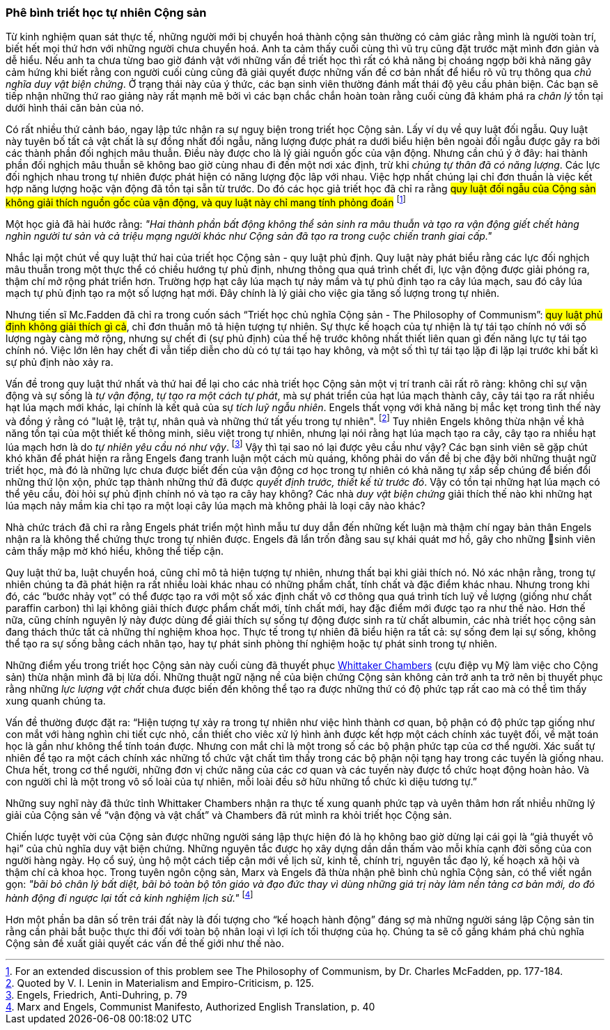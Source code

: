 === Phê bình triết học tự nhiên Cộng sản

Từ kinh nghiệm quan sát thực tế, những người mới bị chuyển hoá thành cộng sản
thường có cảm giác rằng mình là người toàn trí, biết hết mọi thứ hơn với những
người chưa chuyển hoá. Anh ta cảm thấy cuối cùng thì vũ trụ cũng đặt trước mặt
mình đơn giản và dễ hiểu. Nếu anh ta chưa từng bao giờ đánh vật với những vấn đề
triết học thì rất có khả năng bị choáng ngợp bởi khả năng gây cảm hứng khi biết
rằng con người cuối cùng cũng đã giải quyết được những vấn đề cơ bản nhất để hiểu
rõ vũ trụ thông qua _chủ nghĩa duy vật biện chứng_.
Ở trạng thái này của ý thức, các bạn sinh viên thường đánh mất thái độ yêu cầu phản biện.
Các bạn sẽ tiếp nhận những thứ rao giảng này rất mạnh mẽ bởi vì các bạn chắc chắn
hoàn toàn rằng cuối cùng đã khám phá ra _chân lý_ tồn tại dưới hình thái căn bản
của nó.

Có rất nhiều thứ cảnh báo, ngay lập tức nhận ra sự nguỵ biện trong triết học Cộng
sản. Lấy ví dụ về quy luật đối ngẫu. Quy luật này tuyên bố tất cả vật chất là sự
đồng nhất đối ngẫu, năng lượng được phát ra dưới biểu hiện bên ngoài đối ngẫu được gây
ra bởi các thành phần đối nghịch mâu thuẫn. Điều này được cho là lý giải nguồn
gốc của vận động. Nhưng cần chú ý ở đây: hai thành phần đối nghịch mâu thuẫn sẽ
không bao giờ cùng nhau đi đến một nơi xác định, trừ khi _chúng tự thân đã có năng
lượng_. Các lực đối nghịch nhau trong tự nhiên được phát hiện có năng lượng
độc lâp với nhau. Việc hợp nhất chúng lại chỉ đơn thuần là việc kết hợp năng
lượng hoặc vận động đã tồn tại sẵn từ trước. Do đó các học giả triết học đã chỉ
ra rằng #quy luật đối ngẫu của Cộng sản không giải thích nguồn gốc của vận động, và quy luật này chỉ mang tính phỏng đoán#
footnote:[For an extended discussion of this problem see The Philosophy of Communism, by Dr. Charles McFadden, pp. 177-184.]

Một học giả đã hài hước rằng: _"Hai thành phần bất động không thể sản sinh ra mâu
thuẫn và tạo ra vận động giết chết hàng nghìn người tư sản và cả triệu mạng người khác
như Cộng sản đã tạo ra trong cuộc chiến tranh giai cấp."_

Nhắc lại một chút về quy luật thứ hai của triết học Cộng sản - quy luật phủ định.
Quy luật này phát biểu rằng các lực đối nghịch mâu thuẫn trong một thực thể có
chiều hướng tự phủ định, nhưng thông qua quá trình chết đi, lực vận động được
giải phóng ra, thậm chí mở rộng phát triển hơn. Trường hợp hạt cây lúa mạch tự
nảy mầm và tự phủ định tạo ra cây lúa mạch, sau đó cây lúa mạch tự phủ định tạo
ra một số lượng hạt mới. Đây chính là lý giải cho việc gia tăng số lượng trong
tự nhiên.

Nhưng tiến sĩ Mc.Fadden đã chỉ ra trong cuốn sách "`Triết học chủ nghĩa Cộng sản
- The Philosophy of Communism`": #quy luật phủ định không giải thích gì cả#,
chỉ đơn thuần mô tả hiện tượng tự nhiên. Sự thực kế hoạch của tự nhiện là tự tái
tạo chính nó với số lượng ngày càng mở rộng, nhưng sự chết đi (sự phủ định) của
thế hệ trước không nhất thiết liên quan gì đến năng lực tự tái tạo chính nó.
Việc lớn lên hay chết đi vẫn tiếp diễn cho dù có tự tái tạo hay không, và một số
thì tự tái tạo lặp đi lặp lại trước khi bất kì sự phủ định nào xảy ra.

Vấn đề trong quy luật thứ nhất và thứ hai để lại cho các nhà triết học Cộng sản
một vị trí tranh cãi rất rõ ràng: không chỉ sự vận động và sự sống là _tự vận động_,
_tự tạo ra một cách tự phát_, mà sự phát triển của hạt lúa mạch thành cây, cây
tái tạo ra rất nhiều hạt lúa mạch mới khác, lại chính là kết quả của
sự _tích luỹ ngẫu nhiên_. Engels thất vọng với khả năng bị mắc kẹt trong tình
thế này và đồng ý rằng có "luật lệ, trật tự, nhân quả và những thứ tất yếu trong
tự nhiên". footnote:[Quoted by V. I. Lenin in Materialism and Empiro-Criticism, p. 125.]
Tuy nhiên Engels không thừa nhận về khả năng tồn tại của một thiết kế thông minh,
siêu việt trong tự nhiên, nhưng lại nói rằng hạt lúa mạch tạo ra cây, cây tạo ra
nhiều hạt lúa mạch hơn là do _tự nhiên yêu cầu nó như vậy_.
footnote:[Engels, Friedrich, Anti-Duhring, p. 79]
Vậy thì tại sao nó lại được yêu cầu như vậy? Các bạn sinh viên sẽ gặp chút khó
khăn để phát hiện ra rằng Engels đang tranh luận một cách mù quáng, không phải do
vấn đề bị che đậy bởi những thuật ngữ triết học, mà đó là những lực chưa được biết đến
của vận động cơ học trong tự nhiên có khả năng tự xắp sếp chúng để biến đổi những
thứ lộn xộn, phức tạp thành những thứ đã được _quyết định trước, thiết kế từ trước đó_.
Vậy có tồn tại những hạt lúa mạch có thể yêu cầu, đòi hỏi sự phủ định chính nó và tạo ra cây
hay không? Các nhà _duy vật biện chứng_ giải thích thế nào khi những hạt lúa mạch
nảy mầm kia chỉ tạo ra một loại cây lúa mạch mà không phải là loại cây nào khác?

Nhà chức trách đã chỉ ra rằng Engels phát triển một hình mẫu tư duy dẫn đến những kết
luận mà thậm chí ngay bản thân Engels nhận ra là không thể chứng thực trong tự nhiên
được. Engels đã lẩn trốn đằng sau sự khái quát mơ hồ, gây cho những sinh viên
cảm thấy mập mờ khó hiểu, không thể tiếp cận.

Quy luật thứ ba, luật chuyển hoá, cũng chỉ mô tả hiện tượng tự nhiên, nhưng
thất bại khi giải thích nó. Nó xác nhận rằng, trong tự nhiên chúng ta đã phát hiện
ra rất nhiều loài khác nhau có những phẩm chất, tính chất và đặc điểm khác nhau.
Nhưng trong khi đó, các "`bước nhảy vọt`" có thể được tạo ra với một số xác định chất vô
cơ thông qua quá trình tích luỹ về lượng (giống như chất paraffin carbon) thì lại
không giải thích được phẩm chất mới, tính chất mới, hay đặc điểm mới được tạo ra
như thế nào. Hơn thế nữa, cũng chính nguyên lý này được dùng để giải thích sự
sống tự động được sinh ra từ chất albumin, các nhà triết học cộng sản đang thách
thức tất cả những thí nghiệm khoa học. Thực tế trong tự nhiên đã biểu hiện ra tất
cả: sự sống đem lại sự sống, không thể tạo ra sự sống bằng cách nhân tạo, hay tự
phát sinh phòng thí nghiệm hoặc tự phát sinh trong tự nhiên.

Những điểm yếu trong triết học Cộng sản này cuối cùng đã thuyết phục
link:++https://en.wikipedia.org/wiki/Whittaker_Chambers++[Whittaker Chambers]
(cựu điệp vụ Mỹ làm việc cho Cộng sản) thừa nhận mình đã bị lừa
dối. Những thuật ngữ nặng nề của biện chứng Cộng sản không cản trở anh ta trở nên
bị thuyết phục rằng những _lực lượng vật chất_ chưa được biến đến không thể tạo ra được
những thứ có độ phức tạp rất cao mà có thể tìm thấy xung quanh chúng ta.

Vấn đề thường được đặt ra: "`Hiện tượng tự xảy ra trong tự nhiên như việc hình thành
cơ quan, bộ phận có độ phức tạp giống như con mắt với hàng nghìn chi tiết cực nhỏ,
cần thiết cho viêc xử lý hình ảnh được kết hợp một cách chính xác tuyệt đối, về
mặt toán học là gần như không thể tính toán được.
Nhưng con mắt chỉ là một trong số các bộ phận phức tạp của cơ thể người. Xác suất
tự nhiên để tạo ra một cách chính xác những tổ chức vật chất tìm thấy trong các
bộ phận nội tạng hay trong các tuyến là giống nhau.
Chưa hết, trong cơ thể người, những đơn vị chức năng của các cơ quan và các tuyến
này được tổ chức hoạt động hoàn hảo. Và con người chỉ là một trong vô số loài của
tự nhiên, mỗi loài đều sở hữu những tổ chức kì diệu tương tự.`"

Những suy nghĩ này đã thức tỉnh Whittaker Chambers nhận ra thực tế xung quanh
phức tạp và uyên thâm hơn rất nhiều những lý giải của Cộng sản về
"`vận động và vật chất`" và Chambers đã rút mình ra khỏi triết học Cộng sản.

Chiến lược tuyệt vời của Cộng sản được những người sáng lập thực hiện đó là họ
không bao giờ dừng lại cái gọi là "`giả thuyết vô hại`" của chủ nghĩa duy vật biện
chứng. Những nguyên tắc được họ xây dựng dần dần thấm vào mỗi khía cạnh đời sống
của con người hàng ngày. Họ cổ suý, ủng hộ một cách tiếp cận mới về lịch sử, kinh
tế, chính trị, nguyên tắc đạo lý, kế hoạch xã hội và thậm chí cả khoa học.
Trong tuyên ngôn cộng sản, Marx và Engels đã thừa nhận phê bình chủ nghĩa Cộng sản,
có thể viết ngắn gọn:
_"bãi bỏ chân lý bất diệt, bãi bỏ toàn bộ tôn giáo và đạo đức thay vì dùng những
 giá trị này làm nền tảng cơ bản mới, do đó hành động đi ngược lại tất cả kinh
 nghiệm lịch sử."_
footnote:[Marx and Engels, Communist Manifesto, Authorized English Translation, p. 40]

Hơn một phần ba dân số trên trái đất này là đối tượng cho "`kế hoạch hành động`"
đáng sợ mà những người sáng lập Cộng sản tin rằng cần phải bắt buộc thực thi đối
với toàn bộ nhân loại vì lợi ích tối thượng của họ.
Chúng ta sẽ cố gắng khám phá chủ nghĩa Cộng sản đề xuất giải quyết các vấn đề
thế giới như thế nào.
